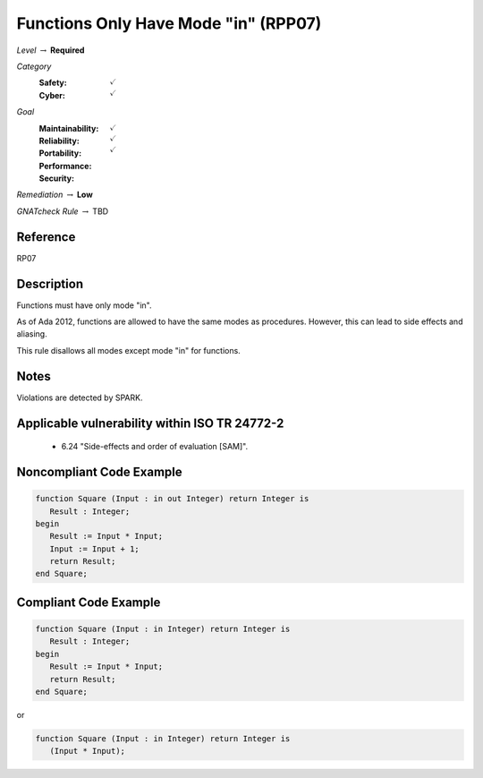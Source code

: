 ---------------------------------------
Functions Only Have Mode "in" (RPP07)
---------------------------------------

*Level* :math:`\rightarrow` **Required**

*Category*
   :Safety: :math:`\checkmark`
   :Cyber: :math:`\checkmark`

*Goal*
   :Maintainability: :math:`\checkmark`
   :Reliability: :math:`\checkmark`
   :Portability: :math:`\checkmark`
   :Performance: 
   :Security: 

*Remediation* :math:`\rightarrow` **Low**

*GNATcheck Rule* :math:`\rightarrow` TBD

"""""""""""
Reference
"""""""""""

RP07

"""""""""""""
Description
"""""""""""""

Functions must have only mode "in".

As of Ada 2012, functions are allowed to have the same modes as procedures. However, this can lead to side effects and aliasing.

This rule disallows all modes except mode "in" for functions.

"""""""
Notes
"""""""

Violations are detected by SPARK. 
   
""""""""""""""""""""""""""""""""""""""""""""""""
Applicable vulnerability within ISO TR 24772-2 
""""""""""""""""""""""""""""""""""""""""""""""""
   
   * 6.24 "Side-effects and order of evaluation [SAM]".
   
"""""""""""""""""""""""""""
Noncompliant Code Example
"""""""""""""""""""""""""""

.. code:: Ada

   function Square (Input : in out Integer) return Integer is
      Result : Integer;
   begin
      Result := Input * Input;
      Input := Input + 1;
      return Result;
   end Square;

""""""""""""""""""""""""
Compliant Code Example
""""""""""""""""""""""""

.. code:: Ada

   function Square (Input : in Integer) return Integer is
      Result : Integer;
   begin
      Result := Input * Input;
      return Result;
   end Square;
   
or
   
.. code:: Ada

   function Square (Input : in Integer) return Integer is
      (Input * Input);
